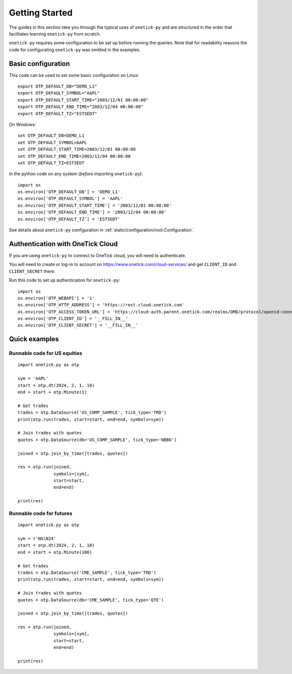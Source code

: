 .. _getting started:

Getting Started
===============

The guides in this section take you through the typical uses of ``onetick-py`` and are structured
in the order that facilitates learning ``onetick-py`` from scratch.

``onetick-py`` requires some configuration to be set up before running the queries.
Note that for readability reasons the code for configurating ``onetick-py`` was omitted in the examples.

Basic configuration
:::::::::::::::::::

This code can be used to set some basic configuration on Linux:

::

    export OTP_DEFAULT_DB="DEMO_L1"
    export OTP_DEFAULT_SYMBOL="AAPL"
    export OTP_DEFAULT_START_TIME="2003/12/01 00:00:00"
    export OTP_DEFAULT_END_TIME="2003/12/04 00:00:00"
    export OTP_DEFAULT_TZ="EST5EDT"

On Windows:

::

    set OTP_DEFAULT_DB=DEMO_L1
    set OTP_DEFAULT_SYMBOL=AAPL
    set OTP_DEFAULT_START_TIME=2003/12/01 00:00:00
    set OTP_DEFAULT_END_TIME=2003/12/04 00:00:00
    set OTP_DEFAULT_TZ=EST5EDT


In the python code on any system (`before` importing ``onetick-py``):

::

   import os
   os.environ['OTP_DEFAULT_DB'] = 'DEMO_L1'
   os.environ['OTP_DEFAULT_SYMBOL'] = 'AAPL'
   os.environ['OTP_DEFAULT_START_TIME'] = '2003/12/01 00:00:00'
   os.environ['OTP_DEFAULT_END_TIME'] = '2003/12/04 00:00:00'
   os.environ['OTP_DEFAULT_TZ'] = 'EST5EDT'


See details about ``onetick-py`` configuration in :ref:`static/configuration/root:Configuration`.


Authentication with OneTick Cloud
:::::::::::::::::::::::::::::::::

If you are using ``onetick-py`` to connect to OneTick cloud, you will need to authenticate.

You will need to create or log-in to account on `<https://www.onetick.com/cloud-services/>`_
and get ``CLIENT_ID`` and ``CLIENT_SECRET`` there.

Run this code to set up authentication for ``onetick-py``:

::

    import os
    os.environ['OTP_WEBAPI'] = '1'
    os.environ['OTP_HTTP_ADDRESS'] = 'https://rest.cloud.onetick.com'
    os.environ['OTP_ACCESS_TOKEN_URL'] = 'https://cloud-auth.parent.onetick.com/realms/OMD/protocol/openid-connect/token'
    os.environ['OTP_CLIENT_ID'] = '__FILL_IN__'
    os.environ['OTP_CLIENT_SECRET'] = '__FILL_IN__'


Quick examples
::::::::::::::

Runnable code for US equities
^^^^^^^^^^^^^^^^^^^^^^^^^^^^^

::

    import onetick.py as otp

    sym = 'AAPL'
    start = otp.dt(2024, 2, 1, 10)
    еnd = start + otp.Minute(1)

    # Get trades
    trades = otp.DataSource('US_COMP_SAMPLE', tick_type='TRD')
    print(otp.run(trades, start=start, end=еnd, symbols=sym))

    # Join trades with quotes
    quotes = otp.DataSource(db='US_COMP_SAMPLE', tick_type='NBBO')

    joined = otp.join_by_time([trades, quotes])

    res = otp.run(joined,
                  symbols=[sym],
                  start=start,
                  end=еnd)

    print(res)

Runnable code for futures
^^^^^^^^^^^^^^^^^^^^^^^^^

::

    import onetick.py as otp

    sym = r'NG\N24'
    start = otp.dt(2024, 2, 1, 10)
    еnd = start + otp.Minute(100)

    # Get trades
    trades = otp.DataSource('CME_SAMPLE', tick_type='TRD')
    print(otp.run(trades, start=start, end=еnd, symbols=sym))

    # Join trades with quotes
    quotes = otp.DataSource(db='CME_SAMPLE', tick_type='QTE')

    joined = otp.join_by_time([trades, quotes])

    res = otp.run(joined,
                  symbols=[sym],
                  start=start,
                  end=еnd)

    print(res)
